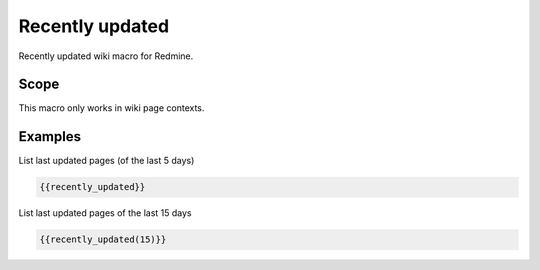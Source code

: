 Recently updated
----------------

Recently updated wiki macro for Redmine.

.. function:: {{recently_updated([days])}}

    show the list of the pages that were changed recently.

    :param int days: number of days, which should be used. Default is 5.

Scope
+++++

This macro only works in wiki page contexts.

Examples
++++++++

List last updated pages (of the last 5 days)

.. code-block:: smarty

  {{recently_updated}}

List last updated pages of the last 15 days

.. code-block:: smarty

  {{recently_updated(15)}}
